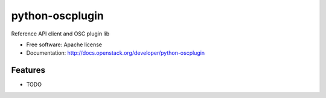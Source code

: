 ===============================
python-oscplugin
===============================

Reference API client and OSC plugin lib

* Free software: Apache license
* Documentation: http://docs.openstack.org/developer/python-oscplugin

Features
--------

* TODO